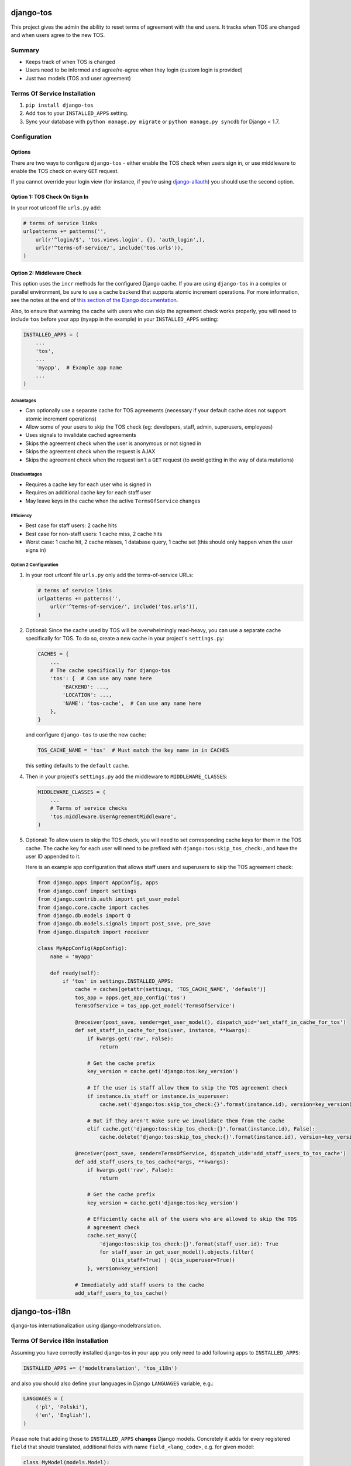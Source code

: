 ==========
django-tos
==========

.. image:: https://secure.travis-ci.org/revsys/django-tos.png
    :alt: Build Status
    :target: http://travis-ci.org/revsys/django-tos

This project gives the admin the ability to reset terms of agreement with the end users. It tracks when TOS are changed and when users agree to the new TOS.

Summary
=======

- Keeps track of when TOS is changed
- Users need to be informed and agree/re-agree when they login (custom login is provided)
- Just two models (TOS and user agreement)

Terms Of Service Installation
=============================

1. ``pip install django-tos``

2. Add ``tos`` to your ``INSTALLED_APPS`` setting.

3. Sync your database with ``python manage.py migrate`` or ``python manage.py syncdb`` for Django < 1.7.

Configuration
=============

Options
```````

There are two ways to configure ``django-tos`` - either enable the TOS check when users sign in, or use middleware to enable the TOS check on every ``GET`` request.

If you cannot override your login view (for instance, if you're using `django-allauth <https://django-allauth.readthedocs.io/en/latest/>`_) you should use the second option.

Option 1: TOS Check On Sign In
``````````````````````````````

In your root urlconf file ``urls.py`` add:

.. code-block:: python

    # terms of service links
    urlpatterns += patterns('',
        url(r'^login/$', 'tos.views.login', {}, 'auth_login',),
        url(r'^terms-of-service/', include('tos.urls')),
    )

Option 2: Middleware Check
``````````````````````````

This option uses the ``incr`` methods for the configured Django cache. If you are using ``django-tos`` in a complex or parallel environment, be sure to use a cache backend that supports atomic increment operations. For more information, see the notes at the end of `this section of the Django documentation <https://docs.djangoproject.com/en/1.9/topics/cache/#basic-usage>`_.

Also, to ensure that warming the cache with users who can skip the agreement check works properly, you will need to include ``tos`` before your app (``myapp`` in the example) in your ``INSTALLED_APPS`` setting:

.. code-block:: python

    INSTALLED_APPS = (
        ...
        'tos',
        ...
        'myapp',  # Example app name
        ...
    )

Advantages
----------

* Can optionally use a separate cache for TOS agreements (necessary if your default cache does not support atomic increment operations)
* Allow some of your users to skip the TOS check (eg: developers, staff, admin, superusers, employees)
* Uses signals to invalidate cached agreements
* Skips the agreement check when the user is anonymous or not signed in
* Skips the agreement check when the request is AJAX
* Skips the agreement check when the request isn't a ``GET`` request (to avoid getting in the way of data mutations)
  
Disadvantages
-------------

* Requires a cache key for each user who is signed in
* Requires an additional cache key for each staff user
* May leave keys in the cache when the active ``TermsOfService`` changes

Efficiency
----------

* Best case for staff users: 2 cache hits
* Best case for non-staff users: 1 cache miss, 2 cache hits
* Worst case: 1 cache hit, 2 cache misses, 1 database query, 1 cache set (this should only happen when the user signs in)

Option 2 Configuration
----------------------

1. In your root urlconf file ``urls.py`` only add the terms-of-service URLs:

   .. code-block:: python

       # terms of service links
       urlpatterns += patterns('',
           url(r'^terms-of-service/', include('tos.urls')),
       )

2. Optional: Since the cache used by TOS will be overwhelmingly read-heavy, you can use a separate cache specifically for TOS. To do so, create a new cache in your project's ``settings.py``:

   .. code-block:: python
   
       CACHES = {
           ...
           # The cache specifically for django-tos
           'tos': {  # Can use any name here
               'BACKEND': ...,
               'LOCATION': ...,
               'NAME': 'tos-cache',  # Can use any name here
           },
       }

   and configure ``django-tos`` to use the new cache:

   .. code-block:: python

       TOS_CACHE_NAME = 'tos'  # Must match the key name in in CACHES

   this setting defaults to the ``default`` cache.

4. Then in your project's ``settings.py`` add the middleware to ``MIDDLEWARE_CLASSES``:

   .. code-block:: python

       MIDDLEWARE_CLASSES = (
           ...
           # Terms of service checks
           'tos.middleware.UserAgreementMiddleware',
       )

5. Optional: To allow users to skip the TOS check, you will need to set corresponding cache keys for them in the TOS cache. The cache key for each user will need to be prefixed with ``django:tos:skip_tos_check:``, and have the user ID appended to it.

   Here is an example app configuration that allows staff users and superusers to skip the TOS agreement check:

   .. code-block:: python

       from django.apps import AppConfig, apps
       from django.conf import settings
       from django.contrib.auth import get_user_model
       from django.core.cache import caches
       from django.db.models import Q
       from django.db.models.signals import post_save, pre_save
       from django.dispatch import receiver

       class MyAppConfig(AppConfig):
           name = 'myapp'

           def ready(self):
               if 'tos' in settings.INSTALLED_APPS:
                   cache = caches[getattr(settings, 'TOS_CACHE_NAME', 'default')]
                   tos_app = apps.get_app_config('tos')
                   TermsOfService = tos_app.get_model('TermsOfService')

                   @receiver(post_save, sender=get_user_model(), dispatch_uid='set_staff_in_cache_for_tos')
                   def set_staff_in_cache_for_tos(user, instance, **kwargs):
                       if kwargs.get('raw', False):
                           return

                       # Get the cache prefix
                       key_version = cache.get('django:tos:key_version')

                       # If the user is staff allow them to skip the TOS agreement check
                       if instance.is_staff or instance.is_superuser:
                           cache.set('django:tos:skip_tos_check:{}'.format(instance.id), version=key_version)

                       # But if they aren't make sure we invalidate them from the cache
                       elif cache.get('django:tos:skip_tos_check:{}'.format(instance.id), False):
                           cache.delete('django:tos:skip_tos_check:{}'.format(instance.id), version=key_version)

                   @receiver(post_save, sender=TermsOfService, dispatch_uid='add_staff_users_to_tos_cache')
                   def add_staff_users_to_tos_cache(*args, **kwargs):
                       if kwargs.get('raw', False):
                           return

                       # Get the cache prefix
                       key_version = cache.get('django:tos:key_version')

                       # Efficiently cache all of the users who are allowed to skip the TOS
                       # agreement check
                       cache.set_many({
                           'django:tos:skip_tos_check:{}'.format(staff_user.id): True
                           for staff_user in get_user_model().objects.filter(
                               Q(is_staff=True) | Q(is_superuser=True))
                       }, version=key_version)

                   # Immediately add staff users to the cache
                   add_staff_users_to_tos_cache()

===============
django-tos-i18n
===============

django-tos internationalization using django-modeltranslation.

Terms Of Service i18n Installation
==================================

Assuming you have correctly installed django-tos in your app you only need to
add following apps to ``INSTALLED_APPS``:

.. code-block:: python

    INSTALLED_APPS += ('modeltranslation', 'tos_i18n')

and also you should also define your languages in Django ``LANGUAGES``
variable, e.g.:

.. code-block:: python

    LANGUAGES = (
        ('pl', 'Polski'),
        ('en', 'English'),
    )

Please note that adding those to ``INSTALLED_APPS`` **changes** Django models.
Concretely it adds for every registered ``field`` that should translated,
additional fields with name ``field_<lang_code>``, e.g. for given model:

.. code-block:: python

    class MyModel(models.Model):
        name = models.CharField(max_length=10)

There will be generated fields: ``name`` , ``name_en``, ``name_pl``.

You should probably migrate your database, and if you're using Django < 1.7 using South is recommended. These migrations should be kept in your local project.

How to migrate tos with South
`````````````````````````````

Here is some step-by-step example how to convert your legacy django-tos
instalation synced using syncdb into a translated django-tos-i18n with South
migrations.

1. Inform South that you want to store migrations in custom place by putting
   this in your Django settings file:

   .. code-block:: python

       SOUTH_MIGRATION_MODULES = {
           'tos': 'YOUR_APP.migrations.tos',
       }

2. Add required directory (package):

   .. code-block:: bash

       mkdir -p YOUR_APP/migrations/tos
       touch YOUR_APP/migrations/tos/__init__.py

3. Create initial migration (referring to the database state as it is now):

   .. code-block:: bash

       python manage.py schemamigration --initial tos

4. Fake migration (because the changes are already in the database):

   .. code-block:: bash

       python manage.py migrate tos --fake

5. Install tos_i18n (and modeltranslation) to ``INSTALLED_APPS``:

   .. code-block:: python

       INSTALLED_APPS += ('modeltranslation', 'tos_i18n',)

6. Make sure that the Django ``LANGUAGES`` setting is properly configured.

7. Migrate what changed:

   .. code-block:: bash

    $ python manage.py schemamigration --auto tos
    $ python migrate tos


That's it. You are now running tos in i18n mode with the languages you declared
in ``LANGUAGES`` setting. This will also make all required adjustments in the
Django admin.

For more info on how translation works in details please refer to the
`django-modeltranslation documentation
<https://django-modeltranslation.readthedocs.org/en/latest/>`_.
